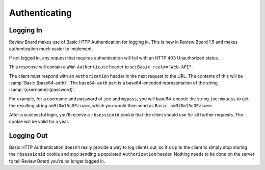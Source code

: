 .. _2.0-authenticating:

==============
Authenticating
==============

Logging In
==========

Review Board makes use of Basic HTTP Authentication for logging in. This is
new in Review Board 1.5 and makes authentication much easier to implement.

If not logged in, any request that requires authentication will fail with
an HTTP 403 Unauthorized status.

This response will contain a ``WWW-Authenticate`` header to set
``Basic realm="Web API"``.

The client must respond with an ``Authorization`` header in the next
request to the URL. The contents of this will be :samp:`Basic {base64-auth}`.
The ``base64-auth`` part is a base64-encoded representation of the string
:samp:`{username}:{password}`.

For example, for a username and password of ``joe`` and ``mypass``, you
will base64-encode the string ``joe:mypass`` to get the resulting string
``am9lOm15cGFzcw==``, which you would then send as ``Basic am9lOm15cGFzcw==``.

After a successful login, you'll receive a ``rbsessionid`` cookie that the
client should use for all further requests. The cookie will be valid for a
year.


Logging Out
===========

Basic HTTP Authentication doesn't really provide a way to log clients out,
so it's up to the client to simply stop storing the ``rbsessionid`` cookie
and stop sending a populated ``Authorization`` header. Nothing needs to be
done on the server to tell Review Board you're no longer logged in.
